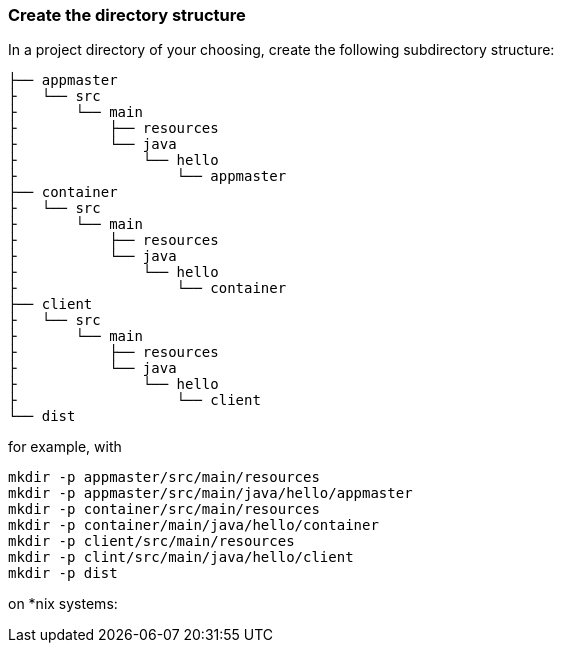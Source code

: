 === Create the directory structure

In a project directory of your choosing, create the following
subdirectory structure:

    ├── appmaster
    ├   └── src
    ├       └── main
    ├           ├── resources
    ├           └── java
    ├               └── hello
    ├                   └── appmaster
    ├── container
    ├   └── src
    ├       └── main
    ├           ├── resources
    ├           └── java
    ├               └── hello
    ├                   └── container
    ├── client
    ├   └── src
    ├       └── main
    ├           ├── resources
    ├           └── java
    ├               └── hello
    ├                   └── client
    └── dist

for example, with

```
mkdir -p appmaster/src/main/resources
mkdir -p appmaster/src/main/java/hello/appmaster
mkdir -p container/src/main/resources
mkdir -p container/main/java/hello/container
mkdir -p client/src/main/resources
mkdir -p clint/src/main/java/hello/client
mkdir -p dist
```
on *nix systems:

